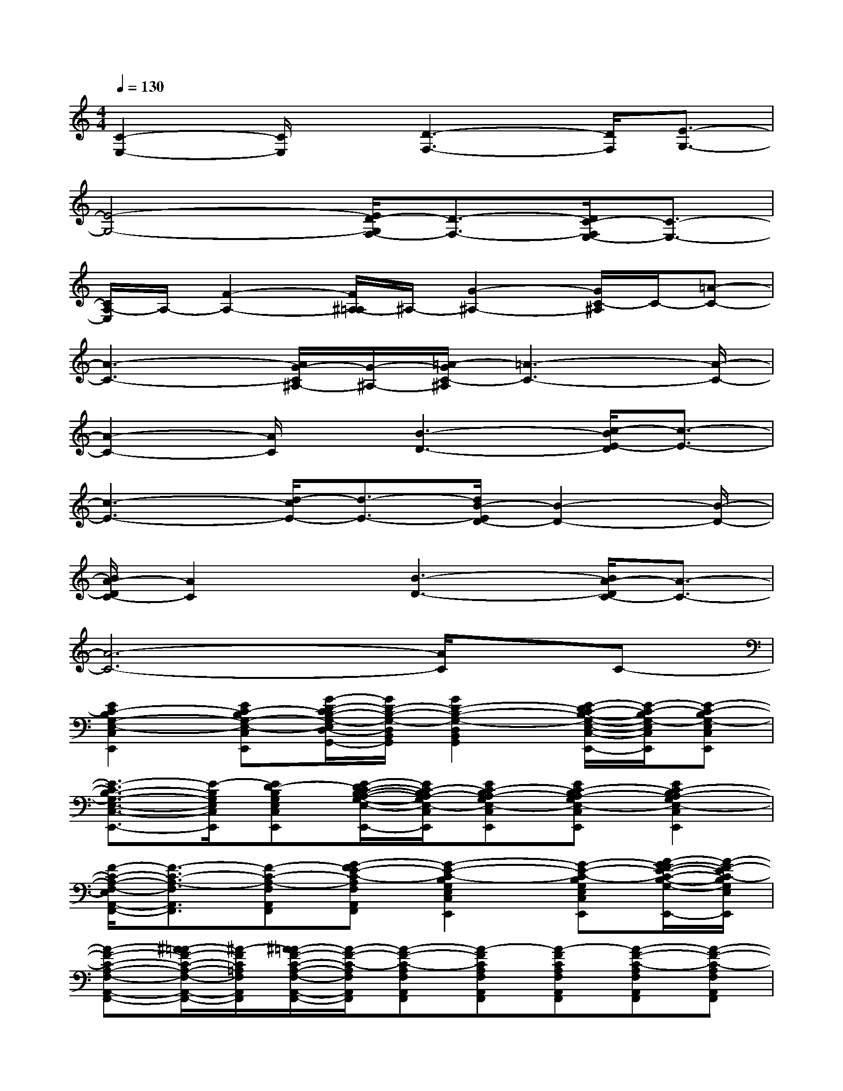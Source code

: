 X:1
T:
M:4/4
L:1/8
Q:1/4=130
K:C%0sharps
V:1
[C2-E,2-][C/2E,/2]x/2[D3-F,3-][D/2F,/2][E3/2-G,3/2-]|
[E4-G,4-][E/2D/2-G,/2F,/2-][D3/2-F,3/2-][D/2C/2-F,/2E,/2-][C3/2-E,3/2-]|
[C/2A,/2-E,/2]A,/2-[F2-A,2-][F/2^A,/2-=A,/2]^A,/2-[G2-^A,2-][G/2C/2-^A,/2]C/2-[=A-C-]|
[A3-C3-][A/2G/2-C/2^A,/2-][G/2-^A,/2-][=A/2-G/2C/2-^A,/2][=A3-C3-][A/2-C/2-]|
[A2-C2-][A/2C/2]x/2[B3-D3-][c/2-B/2E/2-D/2][c3/2-E3/2-]|
[c3-E3-][d/2-c/2E/2-][d3/2-E3/2-][d/2B/2-E/2D/2-][B2-D2-][B/2-D/2-]|
[B/2A/2-D/2C/2-][A2C2]x/2[B3-D3-][B/2A/2-D/2C/2-][A3/2-C3/2-]|
[A6-C6-][A/2C/2]x/2C-|
[E2C2-B,2G,2-E,2-C,2E,,2][EC-B,G,-E,-C,E,,][G/2-D/2-C/2B,/2-G,/2-E,/2D,/2-B,,/2-G,,/2-][G/2D/2-B,/2-G,/2-D,/2B,,/2G,,/2][G2D2-B,2-G,2-D,2B,,2G,,2][E/2-D/2C/2-B,/2-G,/2-E,/2-C,/2-E,,/2-][E/2-C/2-B,/2G,/2-E,/2C,/2E,,/2][E-C-B,G,-E,C,E,,]|
[E3/2-C3/2B,3/2-G,3/2-E,3/2-C,3/2-E,,3/2-][E/2-B,/2G,/2E,/2C,/2E,,/2][ED-B,G,E,C,E,,][E/2-D/2C/2-B,/2-A,/2-G,/2-E,/2-C,/2-E,,/2-][E/2C/2-B,/2A,/2-G,/2E,/2-C,/2E,,/2][EC-B,A,-G,E,-C,E,,][EC-B,A,-G,E,-C,E,,][E2C2-B,2A,2-G,2E,2-C,2E,,2]|
[F/2-C/2-A,/2-F,/2-E,/2A,,/2-F,,/2-][F3/2-C3/2-A,3/2-F,3/2A,,3/2F,,3/2][F-C-A,-F,A,,F,,][G-FE-C-A,F,A,,F,,][G2-E2-C2-B,2G,2E,2C,2E,,2][G-E-C-B,G,E,C,E,,][A/2-G/2F/2-E/2-C/2-B,/2-G,/2-E,/2-C,/2-E,,/2-][A/2-F/2-E/2C/2-B,/2G,/2E,/2C,/2E,,/2]|
[A-F-C-A,-F,-A,,-F,,-][^A/2-=A/2F/2-C/2-A,/2-F,/2-A,,/2-F,,/2-][^A/2-F/2C/2=A,/2F,/2A,,/2F,,/2][^A/2=A/2-F/2-C/2-A,/2-F,/2-A,,/2-F,,/2-][A/2-F/2-C/2-A,/2F,/2A,,/2F,,/2][A-F-C-A,F,A,,F,,][A-FCA,F,A,,F,,][A-FCA,F,A,,F,,][A-F-C-A,F,A,,F,,][A-F-C-A,F,A,,F,,]|
[A2-F2-C2-A,2F,2A,,2F,,2][A-F-C-A,F,A,,F,,][A/2G/2-F/2-D/2-C/2-B,/2-A,/2-F,/2-A,,/2-F,,/2-][G/2-F/2D/2-C/2B,/2-A,/2F,/2A,,/2F,,/2][G-D-B,-G,-D,-B,,-G,,-][G/2-E/2-D/2B,/2-G,/2-D,/2-B,,/2-G,,/2-][G/2E/2-B,/2G,/2D,/2B,,/2G,,/2][A-E-C-A,E,A,,E,,][A-E-C-A,E,A,,E,,]|
[A2-E2-C2-A,2E,2A,,2E,,2][A-E-C-A,E,A,,E,,][A/2E/2-C/2-A,/2-E,/2-A,,/2-E,,/2-][E/2-C/2-A,/2-E,/2A,,/2E,,/2][E-C-A,-E,-A,,-E,,-][ED-CA,E,A,,E,,][E/2-D/2C/2-A,/2-E,/2-A,,/2-E,,/2-][E/2C/2-A,/2-E,/2A,,/2E,,/2][EC-A,-E,A,,E,,]|
[F2C2A,2F,2A,,2F,,2][FE-C-A,-F,A,,F,,][FE-C-A,-F,A,,F,,][G/2-E/2D/2-C/2B,/2-A,/2G,/2-D,/2-B,,/2-G,,/2-][G3/2D3/2-B,3/2-G,3/2D,3/2B,,3/2G,,3/2][G/2-D/2C/2-B,/2-G,/2-D,/2-B,,/2-G,,/2-][G/2C/2-B,/2G,/2D,/2B,,/2G,,/2][GC-B,G,D,B,,G,,]|
[F-C-A,-F,-A,,-F,,-][FD-CA,F,A,,F,,][F/2-D/2C/2-A,/2-F,/2-A,,/2-F,,/2-][F/2C/2-A,/2-F,/2-A,,/2F,,/2][FC-A,-F,-A,,F,,][F2C2A,2F,2A,,2F,,2][F2C2-A,2-F,2-A,,2F,,2]